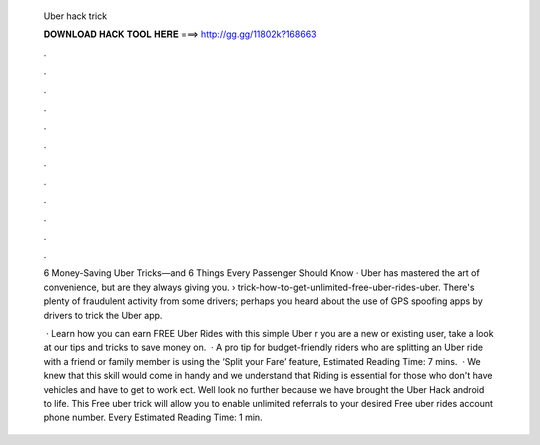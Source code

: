   Uber hack trick
  
  
  
  𝐃𝐎𝐖𝐍𝐋𝐎𝐀𝐃 𝐇𝐀𝐂𝐊 𝐓𝐎𝐎𝐋 𝐇𝐄𝐑𝐄 ===> http://gg.gg/11802k?168663
  
  
  
  .
  
  
  
  .
  
  
  
  .
  
  
  
  .
  
  
  
  .
  
  
  
  .
  
  
  
  .
  
  
  
  .
  
  
  
  .
  
  
  
  .
  
  
  
  .
  
  
  
  .
  
  6 Money-Saving Uber Tricks—and 6 Things Every Passenger Should Know · Uber has mastered the art of convenience, but are they always giving you.  › trick-how-to-get-unlimited-free-uber-rides-uber. There's plenty of fraudulent activity from some drivers; perhaps you heard about the use of GPS spoofing apps by drivers to trick the Uber app.
  
   · Learn how you can earn FREE Uber Rides with this simple Uber r you are a new or existing user, take a look at our tips and tricks to save money on.  · A pro tip for budget-friendly riders who are splitting an Uber ride with a friend or family member is using the ‘Split your Fare’ feature, Estimated Reading Time: 7 mins.  · We knew that this skill would come in handy and we understand that Riding is essential for those who don't have vehicles and have to get to work ect. Well look no further because we have brought the Uber Hack android to life. This Free uber trick will allow you to enable unlimited referrals to your desired Free uber rides account phone number. Every Estimated Reading Time: 1 min.
